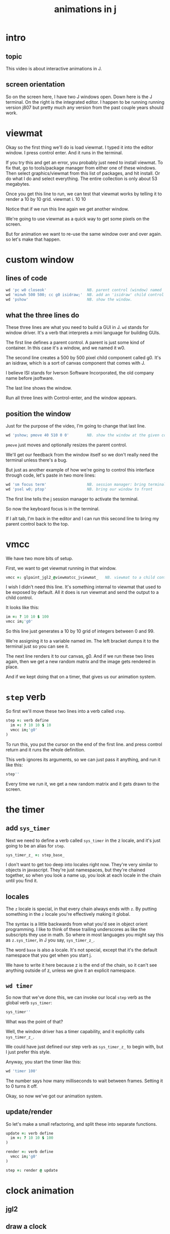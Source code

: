 #+title: animations in j

* intro
** topic
This video is about
interactive animations in J.

** screen orientation
So on the screen here,
I have two J windows open.
Down here is the J terminal.
On the right is the integrated editor.
I happen to be running running version j807
but pretty much any version from the past
couple years should work.

* viewmat

Okay so the first thing we'll do is load viewmat.
I typed it into the editor window.
I press control enter.
And it runs in the terminal.

If you try this and get an error,
you probably just need to install viewmat.
To fix that, go to tools/package manager
from either one of these windows.
Then select graphics/viewmat
from this list of packages,
and hit install.
Or do what I do and select everything.
The entire collection is only about 53 megabytes.

Once you get this line to run,
we can test that viewmat works
by telling it to render a 10 by 10 grid.                     viewmat i. 10 10

Notice that if we run this line again
we get another window.

We're going to use viewmat
as a quick way to get some pixels on the screen.

But for animation
we want to re-use the same window over and over again.
so let's make that happen.

* custom window

** lines of code
#+begin_src j
wd 'pc w0 closeok'                  NB. parent control (window) named 'w0'
wd 'minwh 500 500; cc g0 isidraw;'  NB. add an 'isidraw' child control named 'g0'
wd 'pshow'                          NB. show the window.
#+end_src

** what the three lines do
These three lines are what you need to build a GUI in J.
=wd= stands for window driver.
It's a verb that interprets
a mini language for building GUIs.

The first line defines a parent control.
A parent is just some kind of container.
In this case it's a window,
and we named it w0.

The second line creates a 500 by 500 pixel
child component called g0.
It's an isidraw, which is a sort of canvas
component that comes with J.

I believe ISI stands for Iverson Software Incorporated,
the old company name before jsoftware.

The last line shows the window.

Run all three lines with Control-enter,
and the window appears.

** position the window
Just for the purpose of the video, I'm going to change that last line.

#+begin_src j
wd 'pshow; pmove 40 510 0 0'        NB. show the window at the given coordinates.
#+end_src

=pmove= just moves and optionally resizes the parent control.

We'll get our feedback from the window itself
so we don't really need the terminal
unless there's a bug.

But just as another example of how we're going to control
this interface through code,
let's paste in two more lines:

#+begin_src j
wd 'sm focus term'                  NB. session manager: bring terminal to front
wd 'psel w0; ptop'                  NB. bring our window to front
#+end_src

The first line tells the j session manager
to activate the terminal.

So now the keyboard focus is in the terminal.

If I alt tab, I'm back in the editor
and I can run this second line to bring my
parent control back to the top.

* vmcc
We have two more bits of setup.

First, we want to get viewmat running in that window.

#+begin_src j
vmcc =: glpaint_jgl2_@viewmatcc_jviewmat_   NB. viewmat to a child control
#+end_src

I wish I didn't need this line.
It's something internal to viewmat
that used to be exposed by default.
All it does is run viewmat
and send the output to a child control.

It looks like this:

#+begin_src j
im =: ? 10 10 $ 100
vmcc im;'g0'
#+end_src

So this line just generates a 10 by 10
grid of integers between 0 and 99.

We're assigning it to a variable named im.
The left bracket dumps it to the terminal
just so you can see it.

The next line renders it to our canvas, g0.
And if we run these two lines again, then
we get a new random matrix and the image
gets rendered in place.

And if we kept doing that on a timer,
that gives us our animation system.

* =step= verb
So first we'll move these two lines
into a verb called =step=.

#+begin_src j
step =: verb define
  im =: ? 10 10 $ 10
  vmcc im;'g0'
)
#+end_src

To run this, you put the cursor on the end of the first line.
and press control return
and it runs the whole definition.

This verb ignores its arguments,
so we can just pass it anything, and run it like this:
#+begin_src j
step''
#+end_src
Every time we run it, we get a new random matrix
and it gets drawn to the screen.

* the timer
** add =sys_timer=
Next we need to define a verb called =sys_timer= in the z locale,
and it's just going to be an alias for =step=.
#+begin_src j
sys_timer_z_ =: step_base_
#+end_src

I don't want to get too deep into locales right now.
They're very similar to objects in javascript.
They're just namespaces, but they're chained together,
so when you look a name up,
you look at each locale in
the chain until you find it.

** locales
The =z= locale is special, in that every chain always ends with =z=.
By putting something in the =z= locale you're effectively making it global.

The syntax is a little backwards from what you'd see in object orient programming.
I like to think of these trailing underscores as like the subscripts they use in math.
So where in most languages you might say this as =z.sys_timer=,
in J you say, =sys_timer_z_=.

The word =base= is also a locale. It's not special,
except that it's the default namespace that you get when you start j.

We have to write it here because z is the end of the chain, so it can't
see anything outside of z, unless we give it an explicit namespace.

** =wd timer=
So now that we've done this, we can invoke our local =step= verb
as the global verb =sys_timer=:

#+begin_src j
sys_timer''
#+end_src

What was the point of that?

Well, the window driver has a timer capability,
and it explicitly calls =sys_timer_z_=.

We could have just defined our step verb as =sys_timer_z_= to begin with, but I just prefer this style.

Anyway, you start the timer like this:

#+begin_src j
wd 'timer 100'
#+end_src

The number says how many milliseconds to wait between frames.
Setting it to 0 turns it off.

Okay, so now we've got our animation system.

** update/render

So let's make a small refactoring,
and split these into separate functions.


#+begin_src j
update =: verb define
  im =: ? 10 10 $ 100
)

render =: verb define
  vmcc im;'g0'
)

step =: render @ update
#+end_src

* clock animation
** jgl2
** draw a clock
** move it clockwise
** time dependent calculations
* colors for viewmat
* outro
